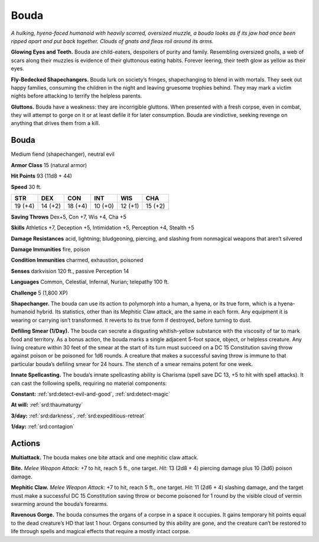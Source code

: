 
.. _tob:bouda:

Bouda
-----

*A hulking, hyena-faced humanoid with heavily scarred, oversized
muzzle, a bouda looks as if its jaw had once been ripped apart and
put back together. Clouds of gnats and fleas roil around its arms.*

**Glowing Eyes and Teeth.** Bouda are child-eaters, despoilers
of purity and family. Resembling oversized gnolls, a web of scars
along their muzzles is evidence of their gluttonous eating habits.
Forever leering, their teeth glow as yellow as their eyes.

**Fly-Bedecked Shapechangers.** Bouda lurk on society’s
fringes, shapechanging to blend in with mortals. They seek out
happy families, consuming the children in the night and leaving
gruesome trophies behind. They may mark a victim nights
before attacking to terrify the helpless parents.

**Gluttons.** Bouda have a weakness: they are incorrigible
gluttons. When presented with a fresh corpse, even in combat,
they will attempt to gorge on it or at least defile it for later
consumption. Bouda are vindictive, seeking revenge on
anything that drives them from a kill.

Bouda
~~~~~

Medium fiend (shapechanger), neutral evil

**Armor Class** 15 (natural armor)

**Hit Points** 93 (11d8 + 44)

**Speed** 30 ft.

+-----------+-----------+-----------+-----------+-----------+-----------+
| STR       | DEX       | CON       | INT       | WIS       | CHA       |
+===========+===========+===========+===========+===========+===========+
| 19 (+4)   | 14 (+2)   | 18 (+4)   | 10 (+0)   | 12 (+1)   | 15 (+2)   |
+-----------+-----------+-----------+-----------+-----------+-----------+

**Saving Throws** Dex+5, Con +7, Wis +4, Cha +5

**Skills** Athletics +7, Deception +5, Intimidation +5,
Perception +4, Stealth +5

**Damage Resistances** acid, lightning; bludgeoning, piercing,
and slashing from nonmagical weapons that aren’t silvered

**Damage Immunities** fire, poison

**Condition Immunities** charmed, exhaustion, poisoned

**Senses** darkvision 120 ft., passive Perception 14

**Languages** Common, Celestial, Infernal, Nurian; telepathy 100 ft.

**Challenge** 5 (1,800 XP)

**Shapechanger.** The bouda can use its action to polymorph into
a human, a hyena, or its true form, which is a hyena-humanoid
hybrid. Its statistics, other than its Mephitic Claw attack, are
the same in each form. Any equipment it is wearing or carrying
isn’t transformed. It reverts to its true form if destroyed, before
turning to dust.

**Defiling Smear (1/Day).** The bouda can secrete a disgusting
whitish-yellow substance with the viscosity of tar to mark food
and territory. As a bonus action, the bouda marks a single
adjacent 5-foot space, object, or helpless creature. Any
living creature within 30 feet of the smear at the start of its
turn must succeed on a DC 15 Constitution saving throw
against poison or be poisoned for 1d6 rounds. A creature
that makes a successful saving throw is immune to that
particular bouda’s defiling smear for 24 hours. The
stench of a smear remains potent for one week.

**Innate Spellcasting.** The bouda’s innate spellcasting ability is
Charisma (spell save DC 13, +5 to hit with spell attacks). It can
cast the following spells, requiring no material components:

**Constant:** :ref:`srd:detect-evil-and-good`, :ref:`srd:detect-magic`

**At will:** :ref:`srd:thaumaturgy`

**3/day:** :ref:`srd:darkness`, :ref:`srd:expeditious-retreat`

**1/day:** :ref:`srd:contagion`

Actions
~~~~~~~

**Multiattack.** The bouda makes one bite attack and one
mephitic claw attack.

**Bite.** *Melee Weapon Attack:* +7 to hit, reach 5 ft., one target. *Hit:*
13 (2d8 + 4) piercing damage plus 10 (3d6) poison damage.

**Mephitic Claw.** *Melee Weapon Attack:* +7 to hit, reach 5 ft., one
target. *Hit:* 11 (2d6 + 4) slashing damage, and the target must
make a successful DC 15 Constitution saving throw or become
poisoned for 1 round by the visible cloud of vermin swarming
around the bouda’s forearms.

**Ravenous Gorge.** The bouda consumes the organs of a corpse
in a space it occupies. It gains temporary hit points equal to
the dead creature’s HD that last 1 hour. Organs consumed by
this ability are gone, and the creature can’t be restored to life
through spells and magical effects that require a mostly intact
corpse.
